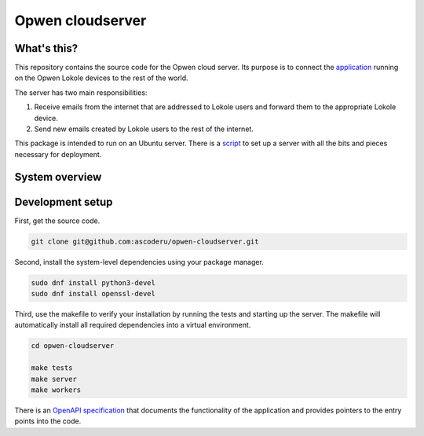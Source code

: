 Opwen cloudserver
=================

.. image:: https://travis-ci.org/ascoderu/opwen-cloudserver.svg?branch=master
  :target: https://travis-ci.org/ascoderu/opwen-cloudserver

.. image:: https://img.shields.io/pypi/v/opwen_email_server.svg
  :target: https://pypi.python.org/pypi/opwen_email_server/

What's this?
------------

This repository contains the source code for the Opwen cloud server. Its purpose
is to connect the `application <https://github.com/ascoderu/opwen-webapp>`_
running on the Opwen Lokole devices to the rest of the world.

The server has two main responsibilities:

1. Receive emails from the internet that are addressed to Lokole users and
   forward them to the appropriate Lokole device.
2. Send new emails created by Lokole users to the rest of the internet.

This package is intended to run on an Ubuntu server. There is a `script <https://github.com/ascoderu/opwen-setup>`_
to set up a server with all the bits and pieces necessary for deployment.

System overview
---------------

.. image:: docs/system-overview.png
  :width: 800
  :align: center
  :alt: Overview of the Lokole system
  :target: https://raw.githubusercontent.com/ascoderu/opwen-cloudserver/master/docs/system-overview.png

Development setup
-----------------

First, get the source code.

.. sourcecode :: sh

  git clone git@github.com:ascoderu/opwen-cloudserver.git

Second, install the system-level dependencies using your package manager.

.. sourcecode :: sh

  sudo dnf install python3-devel
  sudo dnf install openssl-devel

Third, use the makefile to verify your installation by running the tests and
starting up the server. The makefile will automatically install all required
dependencies into a virtual environment.

.. sourcecode :: sh

  cd opwen-cloudserver

  make tests
  make server
  make workers

There is an `OpenAPI specification <https://github.com/ascoderu/opwen-cloudserver/blob/master/docs/email-api-spec.yaml>`_
that documents the functionality of the application and provides pointers to the
entry points into the code.
